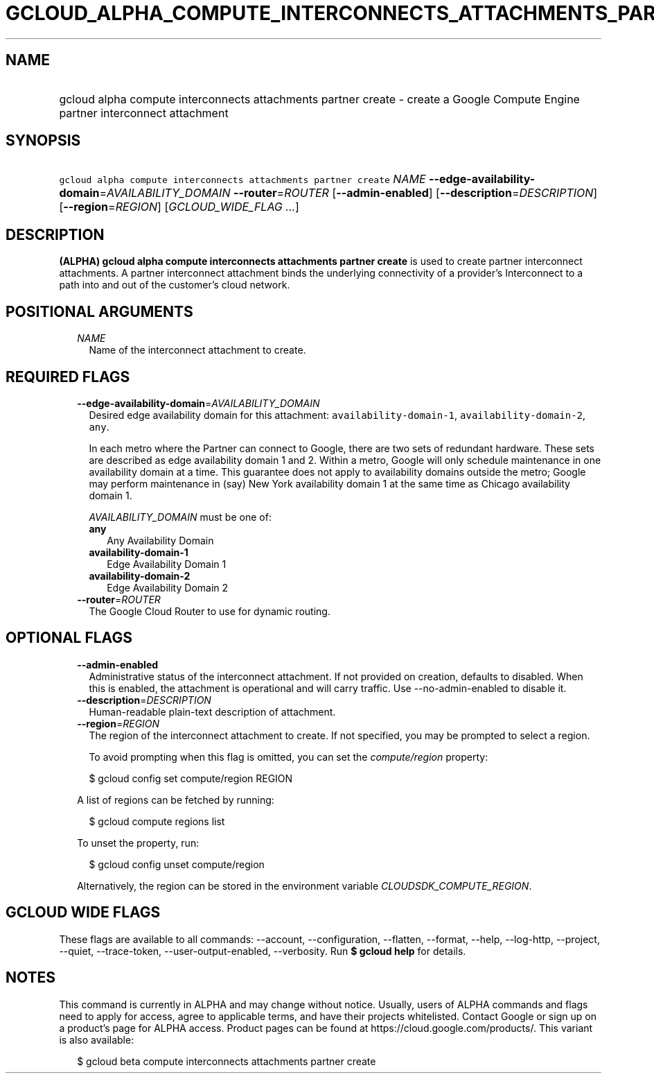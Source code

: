 
.TH "GCLOUD_ALPHA_COMPUTE_INTERCONNECTS_ATTACHMENTS_PARTNER_CREATE" 1



.SH "NAME"
.HP
gcloud alpha compute interconnects attachments partner create \- create a Google Compute Engine partner interconnect attachment



.SH "SYNOPSIS"
.HP
\f5gcloud alpha compute interconnects attachments partner create\fR \fINAME\fR \fB\-\-edge\-availability\-domain\fR=\fIAVAILABILITY_DOMAIN\fR \fB\-\-router\fR=\fIROUTER\fR [\fB\-\-admin\-enabled\fR] [\fB\-\-description\fR=\fIDESCRIPTION\fR] [\fB\-\-region\fR=\fIREGION\fR] [\fIGCLOUD_WIDE_FLAG\ ...\fR]



.SH "DESCRIPTION"

\fB(ALPHA)\fR \fBgcloud alpha compute interconnects attachments partner
create\fR is used to create partner interconnect attachments. A partner
interconnect attachment binds the underlying connectivity of a provider's
Interconnect to a path into and out of the customer's cloud network.



.SH "POSITIONAL ARGUMENTS"

.RS 2m
.TP 2m
\fINAME\fR
Name of the interconnect attachment to create.


.RE
.sp

.SH "REQUIRED FLAGS"

.RS 2m
.TP 2m
\fB\-\-edge\-availability\-domain\fR=\fIAVAILABILITY_DOMAIN\fR
Desired edge availability domain for this attachment:
\f5availability\-domain\-1\fR, \f5availability\-domain\-2\fR, \f5any\fR.

In each metro where the Partner can connect to Google, there are two sets of
redundant hardware. These sets are described as edge availability domain 1 and
2. Within a metro, Google will only schedule maintenance in one availability
domain at a time. This guarantee does not apply to availability domains outside
the metro; Google may perform maintenance in (say) New York availability domain
1 at the same time as Chicago availability domain 1.

\fIAVAILABILITY_DOMAIN\fR must be one of:

.RS 2m
.TP 2m
\fBany\fR
Any Availability Domain
.TP 2m
\fBavailability\-domain\-1\fR
Edge Availability Domain 1
.TP 2m
\fBavailability\-domain\-2\fR
Edge Availability Domain 2

.RE
.sp
.TP 2m
\fB\-\-router\fR=\fIROUTER\fR
The Google Cloud Router to use for dynamic routing.


.RE
.sp

.SH "OPTIONAL FLAGS"

.RS 2m
.TP 2m
\fB\-\-admin\-enabled\fR
Administrative status of the interconnect attachment. If not provided on
creation, defaults to disabled. When this is enabled, the attachment is
operational and will carry traffic. Use \-\-no\-admin\-enabled to disable it.

.TP 2m
\fB\-\-description\fR=\fIDESCRIPTION\fR
Human\-readable plain\-text description of attachment.

.TP 2m
\fB\-\-region\fR=\fIREGION\fR
The region of the interconnect attachment to create. If not specified, you may
be prompted to select a region.

To avoid prompting when this flag is omitted, you can set the
\f5\fIcompute/region\fR\fR property:

.RS 2m
$ gcloud config set compute/region REGION
.RE

A list of regions can be fetched by running:

.RS 2m
$ gcloud compute regions list
.RE

To unset the property, run:

.RS 2m
$ gcloud config unset compute/region
.RE

Alternatively, the region can be stored in the environment variable
\f5\fICLOUDSDK_COMPUTE_REGION\fR\fR.


.RE
.sp

.SH "GCLOUD WIDE FLAGS"

These flags are available to all commands: \-\-account, \-\-configuration,
\-\-flatten, \-\-format, \-\-help, \-\-log\-http, \-\-project, \-\-quiet,
\-\-trace\-token, \-\-user\-output\-enabled, \-\-verbosity. Run \fB$ gcloud
help\fR for details.



.SH "NOTES"

This command is currently in ALPHA and may change without notice. Usually, users
of ALPHA commands and flags need to apply for access, agree to applicable terms,
and have their projects whitelisted. Contact Google or sign up on a product's
page for ALPHA access. Product pages can be found at
https://cloud.google.com/products/. This variant is also available:

.RS 2m
$ gcloud beta compute interconnects attachments partner create
.RE

